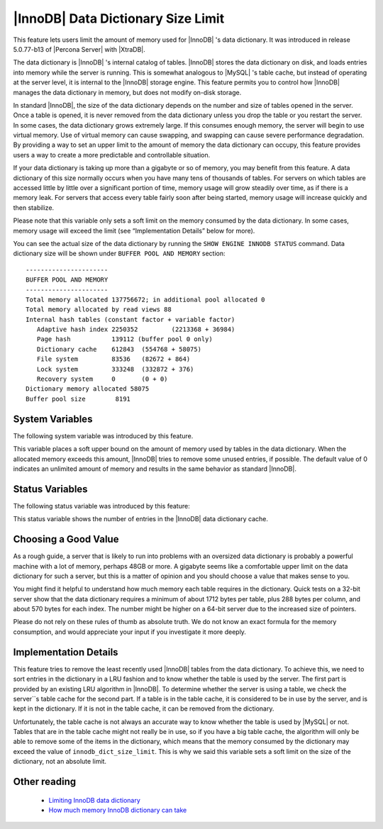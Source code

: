 .. _innodb_dict_size_limit_page:

=====================================
 |InnoDB| Data Dictionary Size Limit
=====================================

This feature lets users limit the amount of memory used for |InnoDB| 's data dictionary. It was introduced in release 5.0.77-b13 of |Percona Server| with |XtraDB|.

The data dictionary is |InnoDB| 's internal catalog of tables. |InnoDB| stores the data dictionary on disk, and loads entries into memory while the server is running. This is somewhat analogous to |MySQL| 's table cache, but instead of operating at the server level, it is internal to the |InnoDB| storage engine. This feature permits you to control how |InnoDB| manages the data dictionary in memory, but does not modify on-disk storage.

In standard |InnoDB|, the size of the data dictionary depends on the number and size of tables opened in the server. Once a table is opened, it is never removed from the data dictionary unless you drop the table or you restart the server. In some cases, the data dictionary grows extremely large. If this consumes enough memory, the server will begin to use virtual memory. Use of virtual memory can cause swapping, and swapping can cause severe performance degradation. By providing a way to set an upper limit to the amount of memory the data dictionary can occupy, this feature provides users a way to create a more predictable and controllable situation.

If your data dictionary is taking up more than a gigabyte or so of memory, you may benefit from this feature. A data dictionary of this size normally occurs when you have many tens of thousands of tables. For servers on which tables are accessed little by little over a significant portion of time, memory usage will grow steadily over time, as if there is a memory leak. For servers that access every table fairly soon after being started, memory usage will increase quickly and then stabilize.

Please note that this variable only sets a soft limit on the memory consumed by the data dictionary. In some cases, memory usage will exceed the limit (see “Implementation Details” below for more).

You can see the actual size of the data dictionary by running the ``SHOW ENGINE INNODB STATUS`` command. Data dictionary size will be shown under ``BUFFER POOL AND MEMORY`` section: :: 
  
 ----------------------
 BUFFER POOL AND MEMORY
 ----------------------
 Total memory allocated 137756672; in additional pool allocated 0
 Total memory allocated by read views 88
 Internal hash tables (constant factor + variable factor)
    Adaptive hash index 2250352 	(2213368 + 36984)
    Page hash           139112 (buffer pool 0 only)
    Dictionary cache    612843 	(554768 + 58075)
    File system         83536 	(82672 + 864)
    Lock system         333248 	(332872 + 376)
    Recovery system     0 	(0 + 0)
 Dictionary memory allocated 58075
 Buffer pool size        8191


System Variables
================

The following system variable was introduced by this feature.

.. variable:: innodb_dict_size_limit

     :cli: Yes
     :conf: Yes
     :scope: Global
     :dyn: Yes
     :vartype: ULONG
     :default: 0
     :range: 0-LONG_MAX
     :unit: Bytes

This variable places a soft upper bound on the amount of memory used by tables in the data dictionary. When the allocated memory exceeds this amount, |InnoDB| tries to remove some unused entries, if possible. The default value of 0 indicates an unlimited amount of memory and results in the same behavior as standard |InnoDB|.


Status Variables
================

The following status variable was introduced by this feature:


.. variable:: Innodb_dict_tables

     :vartype: LONG
     :scope: Global

This status variable shows the number of entries in the |InnoDB| data dictionary cache.


Choosing a Good Value
=====================

As a rough guide, a server that is likely to run into problems with an oversized data dictionary is probably a powerful machine with a lot of memory, perhaps 48GB or more. A gigabyte seems like a comfortable upper limit on the data dictionary for such a server, but this is a matter of opinion and you should choose a value that makes sense to you.

You might find it helpful to understand how much memory each table requires in the dictionary. Quick tests on a 32-bit server show that the data dictionary requires a minimum of about 1712 bytes per table, plus 288 bytes per column, and about 570 bytes for each index. The number might be higher on a 64-bit server due to the increased size of pointers.

Please do not rely on these rules of thumb as absolute truth. We do not know an exact formula for the memory consumption, and would appreciate your input if you investigate it more deeply.


Implementation Details
======================

This feature tries to remove the least recently used |InnoDB| tables from the data dictionary. To achieve this, we need to sort entries in the dictionary in a LRU fashion and to know whether the table is used by the server. The first part is provided by an existing LRU algorithm in |InnoDB|. To determine whether the server is using a table, we check the server``s table cache for the second part. If a table is in the table cache, it is considered to be in use by the server, and is kept in the dictionary. If it is not in the table cache, it can be removed from the dictionary.

Unfortunately, the table cache is not always an accurate way to know whether the table is used by |MySQL| or not. Tables that are in the table cache might not really be in use, so if you have a big table cache, the algorithm will only be able to remove some of the items in the dictionary, which means that the memory consumed by the dictionary may exceed the value of ``innodb_dict_size_limit``. This is why we said this variable sets a soft limit on the size of the dictionary, not an absolute limit.

Other reading
=============

  * `Limiting InnoDB data dictionary <http://www.mysqlperformanceblog.com/2009/02/11/limiting-innodb-data-dictionary/>`_

  * `How much memory InnoDB dictionary can take <http://www.mysqlperformanceblog.com/2010/05/06/how-much-memory-innodb-dictionary-can-take/>`_
